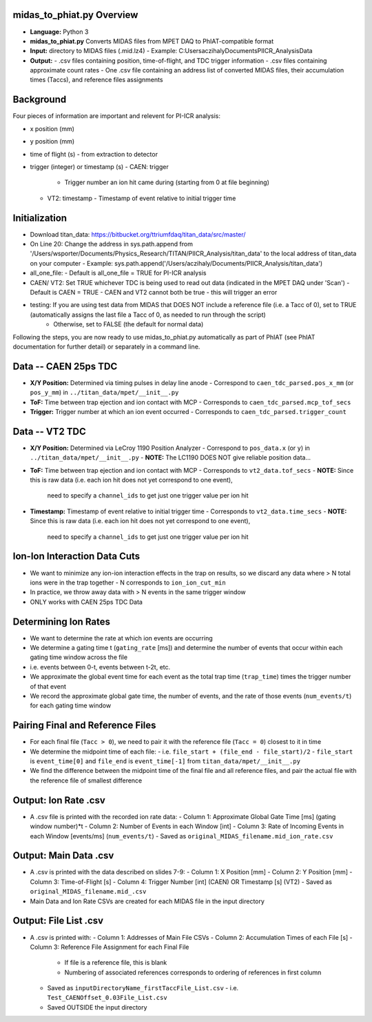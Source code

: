 midas_to_phiat.py Overview
========

- **Language:** Python 3
- **midas_to_phiat.py** Converts MIDAS files from MPET DAQ to PhIAT-compatible format
- **Input:** directory to MIDAS files (.mid.lz4) 
  - Example: C:\Users\aczihaly\Documents\PIICR_Analysis\Data
- **Output:**
  - .csv files containing position, time-of-flight, and TDC trigger information
  - .csv files containing approximate count rates
  - One .csv file containing an address list of converted MIDAS files, their accumulation times (Taccs), and reference files assignments

Background
========


Four pieces of information are important and relevent for PI-ICR analysis:

- x position (mm)
- y position (mm)
- time of flight (s)
  - from extraction to detector
- trigger (integer) or timestamp (s)
  - CAEN: trigger
    - Trigger number an ion hit came during (starting from 0 at file beginning)
  - VT2: timestamp
    - Timestamp of event relative to initial trigger time

Initialization
========

- Download titan_data: https://bitbucket.org/ttriumfdaq/titan_data/src/master/
- On Line 20: Change the address in sys.path.append from '/Users/wsporter/Documents/Physics_Research/TITAN/PIICR_Analysis/titan_data' to the local address of titan_data on your computer
  - Example: sys.path.append('/Users/aczihaly/Documents/PIICR_Analysis/titan_data')
- all_one_file: 
  - Default is all_one_file = TRUE for PI-ICR analysis 
- CAEN/ VT2: Set TRUE whichever TDC is being used to read out data (indicated in the MPET DAQ under 'Scan')
  - Default is CAEN = TRUE
  - CAEN and VT2 cannot both be true - this will trigger an error
- testing: If you are using test data from MIDAS that DOES NOT include a reference file (i.e. a Tacc of 0), set to TRUE (automatically assigns the last file a Tacc of 0, as needed to run through the script)
    - Otherwise, set to FALSE (the default for normal data)

Following the steps, you are now ready to use midas_to_phiat.py automatically as part of PhIAT (see PhIAT documentation for further detail) or separately in a command line.

Data -- CAEN 25ps TDC
=====================

- **X/Y Position:** Determined via timing pulses in delay line anode
  - Correspond to ``caen_tdc_parsed.pos_x_mm`` (or ``pos_y_mm``) in ``../titan_data/mpet/__init__.py``
- **ToF:** Time between trap ejection and ion contact with MCP
  - Corresponds to ``caen_tdc_parsed.mcp_tof_secs``
- **Trigger:** Trigger number at which an ion event occurred
  - Corresponds to ``caen_tdc_parsed.trigger_count``

Data -- VT2 TDC
===============

- **X/Y Position:** Determined via LeCroy 1190 Position Analyzer
  - Correspond to ``pos_data.x`` (or ``y``) in ``../titan_data/mpet/__init__.py``
  - **NOTE:** The LC1190 DOES NOT give reliable position data...
- **ToF:** Time between trap ejection and ion contact with MCP
  - Corresponds to ``vt2_data.tof_secs``
  - **NOTE:** Since this is raw data (i.e. each ion hit does not yet correspond to one event),
    need to specify a ``channel_ids`` to get just one trigger value per ion hit
- **Timestamp:** Timestamp of event relative to initial trigger time
  - Corresponds to ``vt2_data.time_secs``
  - **NOTE:** Since this is raw data (i.e. each ion hit does not yet correspond to one event),
    need to specify a ``channel_ids`` to get just one trigger value per ion hit

Ion-Ion Interaction Data Cuts
=============================

- We want to minimize any ion-ion interaction effects in the trap on results,
  so we discard any data where > N total ions were in the trap together
  - N corresponds to ``ion_ion_cut_min``
- In practice, we throw away data with > N events in the same trigger
  window
- ONLY works with CAEN 25ps TDC Data

Determining Ion Rates
======================

- We want to determine the rate at which ion events are occurring
- We determine a gating time t (``gating_rate`` [ms]) and determine the number
  of events that occur within each gating time window across the file
- i.e. events between 0-t, events between t-2t, etc.
- We approximate the global event time for each event as the total trap time
  (``trap_time``) times the trigger number of that event
- We record the approximate global gate time, the number of events, and the
  rate of those events (``num_events/t``) for each gating time window

Pairing Final and Reference Files
==================================

- For each final file (``Tacc > 0``), we need to pair it with the reference file (``Tacc = 0``) closest to it in time

- We determine the midpoint time of each file:
  - i.e. ``file_start + (file_end - file_start)/2``
  - ``file_start`` is ``event_time[0]`` and ``file_end`` is ``event_time[-1]`` from ``titan_data/mpet/__init__.py``

- We find the difference between the midpoint time of the final file and all reference files, and pair the actual file with the reference file of smallest difference


Output: Ion Rate .csv
=======================

- A .csv file is printed with the recorded ion rate data:
  - Column 1: Approximate Global Gate Time [ms] (gating window number)*t
  - Column 2: Number of Events in each Window [int]
  - Column 3: Rate of Incoming Events in each Window [events/ms] (``num_events/t``)
  - Saved as ``original_MIDAS_filename.mid_ion_rate.csv``

Output:  Main Data .csv
=======================

- A .csv is printed with the data described on slides 7-9:
  - Column 1: X Position [mm]
  - Column 2: Y Position [mm]
  - Column 3: Time-of-Flight [s]
  - Column 4: Trigger Number [int] (CAEN) OR Timestamp [s] (VT2)
  - Saved as ``original_MIDAS_filename.mid_.csv``

- Main Data and Ion Rate CSVs are created for each MIDAS file in the input directory 

Output:  File List .csv
=======================

- A .csv is printed with:
  - Column 1: Addresses of Main File CSVs
  - Column 2: Accumulation Times of each File [s]
  - Column 3: Reference File Assignment for each Final File
    - If file is a reference file, this is blank
    - Numbering of associated references corresponds to ordering of references in first column
  - Saved as ``inputDirectoryName_firstTaccFile_List.csv``
    - i.e. ``Test_CAENOffset_0.03File_List.csv``
  - Saved OUTSIDE the input directory
